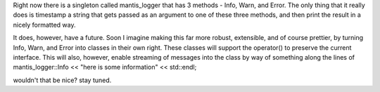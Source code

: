 Right now there is a singleton called mantis_logger that has 3 methods - Info, Warn, and Error.  The only thing that it really does is timestamp a string that gets passed as an argument to one of these three methods, and then print the result in a nicely formatted way.

It does, however, have a future.  Soon I imagine making this far more robust, extensible, and of course prettier, by turning Info, Warn, and Error into classes in their own right.  These classes will support the operator() to preserve the current interface.  This will also, however, enable streaming of messages into the class by way of something along the lines of
mantis_logger::Info << "here is some information" << std::endl;

wouldn't that be nice?  stay tuned.
